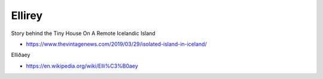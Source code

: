 .. _KzOIQVdszf:

=======================================
Ellirey
=======================================

Story behind the Tiny House On A Remote Icelandic Island

- https://www.thevintagenews.com/2019/03/29/isolated-island-in-iceland/


Elliðaey

- https://en.wikipedia.org/wiki/Elli%C3%B0aey
